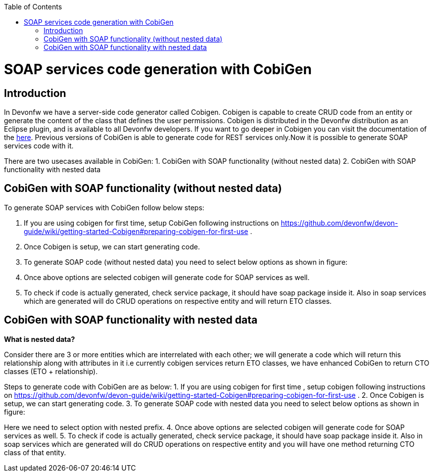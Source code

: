 :toc: macro
toc::[]


= SOAP services code generation with CobiGen


== Introduction
In Devonfw we have a server-side code generator called Cobigen. Cobigen is capable to create CRUD code from an entity or generate the content of the class that defines the user permissions. Cobigen is distributed in the Devonfw distribution as an Eclipse plugin, and is available to all Devonfw developers.
If you want to go deeper in Cobigen you can visit the documentation of the https://github.com/devonfw/tools-cobigen/wiki/CobiGen[here]. Previous versions of CobiGen is able to generate code for REST services only.Now it is possible to generate SOAP services code with it.

There are two usecases available in CobiGen:
1. CobiGen with SOAP functionality (without nested data)
2. CobiGen with SOAP functionality with nested data

== CobiGen with SOAP functionality (without nested data)

To generate SOAP services with CobiGen follow below steps:

1.	If you are using cobigen for first time, setup CobiGen following instructions on https://github.com/devonfw/devon-guide/wiki/getting-started-Cobigen#preparing-cobigen-for-first-use .
2.	Once Cobigen is setup, we can start generating code.
3.	To generate SOAP code (without nested data) you need to select below options as shown in figure:
[TODO]
4.	Once above options are selected cobigen will generate code for SOAP services as well.
5.	To check if code is actually generated, check service package, it should have soap package inside it. Also in soap services which are generated will do CRUD operations on respective entity and will return ETO classes. 

== CobiGen with SOAP functionality with nested data

*What is nested data?*

Consider there are 3 or more entities which are interrelated with each other; we will generate a code which will return this relationship along with attributes in it i.e currently cobigen services return ETO classes, we have enhanced CobiGen to return CTO classes (ETO + relationship). 

Steps to generate code with CobiGen are as below:
1.	If you are using cobigen for first time , setup cobigen following instructions on https://github.com/devonfw/devon-guide/wiki/getting-started-Cobigen#preparing-cobigen-for-first-use .
2.	Once Cobigen is setup, we can start generating code.
3.	To generate SOAP code with nested data you need to select below options as shown in figure:
[TODO]
Here we need to select option with nested prefix.
4.	Once above options are selected cobigen will generate code for SOAP services as well.
5.	To check if code is actually generated, check service package, it should have soap package inside it. Also in soap services which are generated will do CRUD operations on respective entity and you will have one method returning CTO class of that entity.